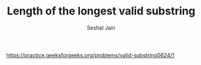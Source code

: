 #+TITLE: Length of the longest valid substring
#+AUTHOR: Seshal Jain
#+TAGS[]: st_q
https://practice.geeksforgeeks.org/problems/valid-substring0624/1
